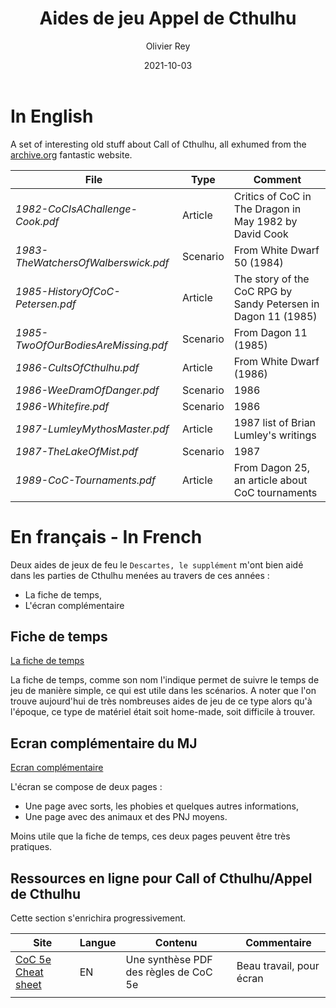#+TITLE: Aides de jeu Appel de Cthulhu
#+AUTHOR: Olivier Rey
#+DATE: 2021-10-03
#+STARTUP: content

* In English

A set of interesting old stuff about Call of Cthulhu, all exhumed from the [[https://archive.org][archive.org]] fantastic website.

| File                              | Type     | Comment                                                       |
|-----------------------------------+----------+---------------------------------------------------------------|
| [[1982-CoCIsAChallenge-Cook.pdf][1982-CoCIsAChallenge-Cook.pdf]]     | Article  | Critics of CoC in The Dragon in May 1982 by David Cook        |
| [[1983-TheWatchersOfWalberswick.pdf][1983-TheWatchersOfWalberswick.pdf]] | Scenario | From White Dwarf 50 (1984)                                    |
| [[1985-HistoryOfCoC-Petersen.pdf][1985-HistoryOfCoC-Petersen.pdf]]    | Article  | The story of the CoC RPG by Sandy Petersen in Dagon 11 (1985) |
| [[1985-TwoOfOurBodiesAreMissing.pdf][1985-TwoOfOurBodiesAreMissing.pdf]] | Scenario | From Dagon 11 (1985)                                          |
| [[1986-CultsOfCthulhu.pdf][1986-CultsOfCthulhu.pdf]]           | Article  | From White Dwarf (1986)                                       |
| [[1986-WeeDramOfDanger.pdf][1986-WeeDramOfDanger.pdf]]          | Scenario | 1986                                                          |
| [[1986-Whitefire.pdf][1986-Whitefire.pdf]]                | Scenario | 1986                                                          |
| [[1987-LumleyMythosMaster.pdf]]       | Article  | 1987 list of Brian Lumley's writings                          |
| [[1987-TheLakeOfMist.pdf][1987-TheLakeOfMist.pdf]]            | Scenario | 1987                                                          |
| [[1989-CoC-Tournaments.pdf][1989-CoC-Tournaments.pdf]]          | Article  | From Dagon 25, an article about CoC tournaments               |


* En français - In French

Deux aides de jeux de feu le =Descartes, le supplément= m'ont bien aidé dans les parties de Cthulhu menées au travers de ces années :
- La fiche de temps,
- L'écran complémentaire

** Fiche de temps

[[https://github.com/orey/jdr/blob/master/AppelDeCthulhu/AppelDeCthulhu-FicheDeTemps.pdf][La fiche de temps]]

La fiche de temps, comme son nom l'indique permet de suivre le temps de jeu de manière simple, ce qui est utile dans les scénarios. A noter que l'on trouve aujourd'hui de très nombreuses aides de jeu de ce type alors qu'à l'époque, ce type de matériel était soit home-made, soit difficile à trouver.

** Ecran complémentaire du MJ

[[https://github.com/orey/jdr/blob/master/AppelDeCthulhu/AppelDeCthulhu-EcranComplementaire.pdf][Ecran complémentaire]]

L'écran se compose de deux pages :
- Une page avec sorts, les phobies et quelques autres informations,
- Une page avec des animaux et des PNJ moyens.

Moins utile que la fiche de temps, ces deux pages peuvent être très pratiques.

** Ressources en ligne pour Call of Cthulhu/Appel de Cthulhu

Cette section s'enrichira progressivement.

#+ATTR_HTML: :border 2 :rules all :frame border
| Site               | Langue | Contenu                               | Commentaire              |
|--------------------+--------+---------------------------------------+--------------------------|
| [[https://thealexandrian.net/wordpress/39221/roleplaying-games/call-of-cthulhu-5th-edition-revised-system-cheat-sheet][CoC 5e Cheat sheet]] | EN     | Une synthèse PDF des règles de CoC 5e | Beau travail, pour écran |
|                    |        |                                       |                          |







